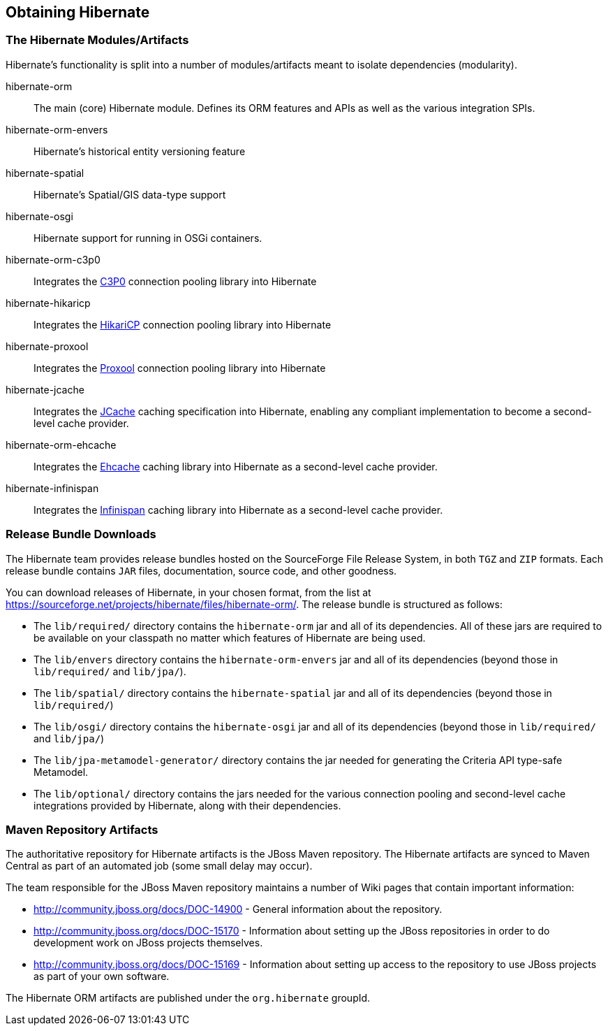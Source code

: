 [[obtaining]]
== Obtaining Hibernate

=== The Hibernate Modules/Artifacts

Hibernate's functionality is split into a number of modules/artifacts meant to isolate dependencies (modularity).

hibernate-orm:: The main (core) Hibernate module.  Defines its ORM features and APIs as well as the various integration SPIs.
hibernate-orm-envers:: Hibernate's historical entity versioning feature
hibernate-spatial:: Hibernate's Spatial/GIS data-type support
hibernate-osgi:: Hibernate support for running in OSGi containers.
hibernate-orm-c3p0:: Integrates the link:$$http://www.mchange.com/projects/c3p0/$$[C3P0] connection pooling library into Hibernate
hibernate-hikaricp:: Integrates the link:$$http://brettwooldridge.github.io/HikariCP/$$[HikariCP] connection pooling library into Hibernate
hibernate-proxool:: Integrates the link:$$http://proxool.sourceforge.net/$$[Proxool] connection pooling library into Hibernate
hibernate-jcache:: Integrates the link:$$https://jcp.org/en/jsr/detail?id=107$$[JCache] caching specification into Hibernate,
enabling any compliant implementation to become a second-level cache provider.
hibernate-orm-ehcache:: Integrates the link:$$http://ehcache.org/$$[Ehcache] caching library into Hibernate as a second-level cache provider.
hibernate-infinispan:: Integrates the link:$$http://infinispan.org/$$[Infinispan] caching library into Hibernate as a second-level cache provider.


=== Release Bundle Downloads

The Hibernate team provides release bundles hosted on the SourceForge File Release System, in both
`TGZ` and `ZIP` formats.  Each release bundle contains `JAR` files, documentation, source code, and other goodness.

You can download releases of Hibernate, in your chosen format, from the list at
https://sourceforge.net/projects/hibernate/files/hibernate-orm/.  The release bundle is structured as follows:

* The `lib/required/` directory contains the `hibernate-orm` jar and all of its dependencies.  All of these jars are
required to be available on your classpath no matter which features of Hibernate are being used.
* The `lib/envers` directory contains the `hibernate-orm-envers` jar and all of its dependencies (beyond those in
`lib/required/` and `lib/jpa/`).
* The `lib/spatial/` directory contains the `hibernate-spatial` jar and all of its dependencies (beyond those in `lib/required/`)
* The `lib/osgi/` directory contains the `hibernate-osgi` jar and all of its dependencies (beyond those in `lib/required/` and `lib/jpa/`)
* The `lib/jpa-metamodel-generator/` directory contains the jar needed for generating the Criteria API type-safe Metamodel.
* The `lib/optional/` directory contains the jars needed for the various connection pooling and second-level cache integrations
provided by Hibernate, along with their dependencies.

=== Maven Repository Artifacts

The authoritative repository for Hibernate artifacts is the JBoss Maven repository.  The Hibernate artifacts are
synced to Maven Central as part of an automated job (some small delay may occur).

The team responsible for the JBoss Maven repository maintains a number of Wiki pages that contain important information:

* http://community.jboss.org/docs/DOC-14900 - General information about the repository.
* http://community.jboss.org/docs/DOC-15170 - Information about setting up the JBoss repositories in order to do
development work on JBoss projects themselves.
* http://community.jboss.org/docs/DOC-15169 - Information about setting up access to the repository to use JBoss
projects as part of your own software.

The Hibernate ORM artifacts are published under the `org.hibernate` groupId.